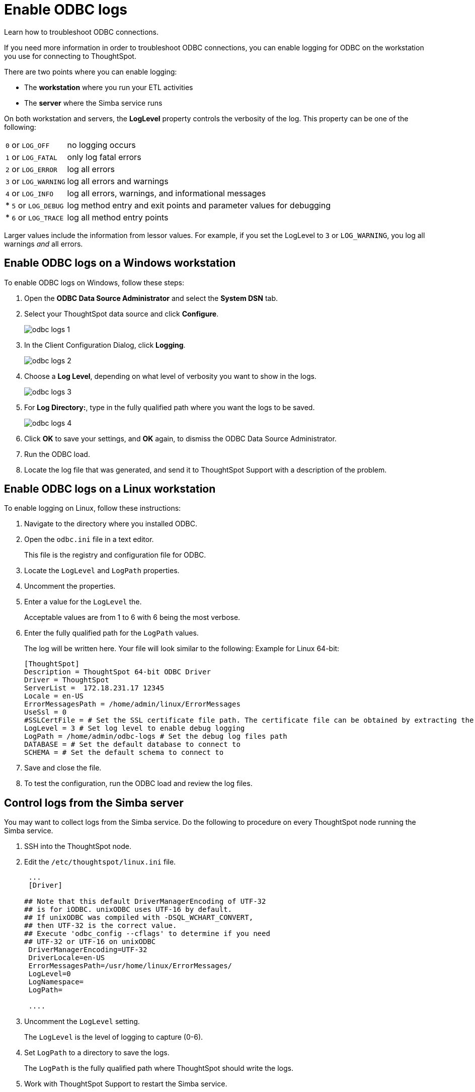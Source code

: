= Enable ODBC logs
:last-updated: 06/23/2021
:experimental:
:linkattrs:

Learn how to troubleshoot ODBC connections.

If you need more information in order to troubleshoot ODBC connections, you can enable logging for ODBC on the workstation you use for connecting to ThoughtSpot.

There are two points where you can enable logging:

[#workstation]
* The *workstation* where you run your ETL activities
[#server]
* The *server* where the Simba service runs

[#loglevel]
On both workstation and servers, the *LogLevel* property controls the verbosity of the log. This property can be one of the following:

[horizontal]
`0` or `LOG_OFF`:: no logging occurs
`1` or `LOG_FATAL`:: only log fatal errors
`2` or `LOG_ERROR`:: log all errors
`3` or `LOG_WARNING`:: log all errors and warnings
`4` or `LOG_INFO`:: log all errors, warnings, and informational messages
* `5` or `LOG_DEBUG`:: log method entry and exit points and parameter values for debugging
* `6` or `LOG_TRACE`:: log all method entry points

Larger values include the information from lessor values.
For example, if you set the LogLevel to `3` or `LOG_WARNING`, you log all warnings _and_ all errors.

[#windows]
== Enable ODBC logs on a Windows workstation

To enable ODBC logs on Windows, follow these steps:

. Open the *ODBC Data Source Administrator* and select the *System DSN* tab.
. Select your ThoughtSpot data source and click *Configure*.
+
image::odbc_logs_1.png[]

. In the Client Configuration Dialog, click *Logging*.
+
image::odbc_logs_2.png[]

. Choose a *Log Level*, depending on what level of verbosity you want to show in the logs.
+
image::odbc_logs_3.png[]

. For *Log Directory:*, type in the fully qualified path where you want the logs to be saved.
+
image::odbc_logs_4.png[]

. Click *OK* to save your settings, and *OK* again, to dismiss the ODBC Data Source Administrator.
. Run the ODBC load.
. Locate the log file that was generated, and send it to ThoughtSpot Support with a description of the problem.

[#linux]
== Enable ODBC logs on a Linux workstation

To enable logging on Linux, follow these instructions:

. Navigate to the directory where you installed ODBC.
. Open the `odbc.ini` file in a text editor.
+
This file is the registry and configuration file for ODBC.

. Locate the `LogLevel` and `LogPath` properties.
. Uncomment the properties.
. Enter a value for  the `LogLevel` the.
+
Acceptable values are from 1 to 6 with 6 being the most verbose.

. Enter the fully qualified path for the  `LogPath` values.
+
The log will be written here.
Your file will look similar to the following: Example for Linux 64-bit:
+
[source]
----
[ThoughtSpot]
Description = ThoughtSpot 64-bit ODBC Driver
Driver = ThoughtSpot
ServerList =  172.18.231.17 12345
Locale = en-US
ErrorMessagesPath = /home/admin/linux/ErrorMessages
UseSsl = 0
#SSLCertFile = # Set the SSL certificate file path. The certificate file can be obtained by extracting the SDK tarball
LogLevel = 3 # Set log level to enable debug logging
LogPath = /home/admin/odbc-logs # Set the debug log files path
DATABASE = # Set the default database to connect to
SCHEMA = # Set the default schema to connect to
----

. Save and close the file.
. To test the configuration, run the ODBC load and review the log files.

[#simba]
== Control logs from the Simba server

You may want to collect logs from the Simba service.
Do the following to procedure on every ThoughtSpot node running the Simba service.

. SSH into the ThoughtSpot node.
. Edit the `/etc/thoughtspot/linux.ini` file.
+
[source]
----
 ...
 [Driver]

## Note that this default DriverManagerEncoding of UTF-32
## is for iODBC. unixODBC uses UTF-16 by default.
## If unixODBC was compiled with -DSQL_WCHART_CONVERT,
## then UTF-32 is the correct value.
## Execute 'odbc_config --cflags' to determine if you need
## UTF-32 or UTF-16 on unixODBC
 DriverManagerEncoding=UTF-32
 DriverLocale=en-US
 ErrorMessagesPath=/usr/home/linux/ErrorMessages/
 LogLevel=0
 LogNamespace=
 LogPath=

 ....
----

. Uncomment the `LogLevel` setting.
+
The `LogLevel` is the level of logging to capture (0-6).

. Set `LogPath` to a directory to save the logs.
+
The `LogPath` is the fully qualified path where ThoughtSpot should write the logs.

. Work with ThoughtSpot Support to restart the Simba service.
+
The node IP may change because of the restart.
If this happens, repeat the entire procedure.

'''
> **Related information**
>
> * xref:jdbc-logging.adoc[Enable JDBC logs]
> * xref:schema-not-found.adoc[Schema not found error with ODBC]
> * xref:throughput.adoc[How to improve throughput]
> * xref:windows-odbc-tracing.adoc[ODBC tracing on Windows]
> * xref:odbc-jdbc-sql.adoc[SQL commands in ODBC and JDBC]
> * xref:odbc-jdbc-configuration.adoc[Connection configuration for ODBC and JDBC]